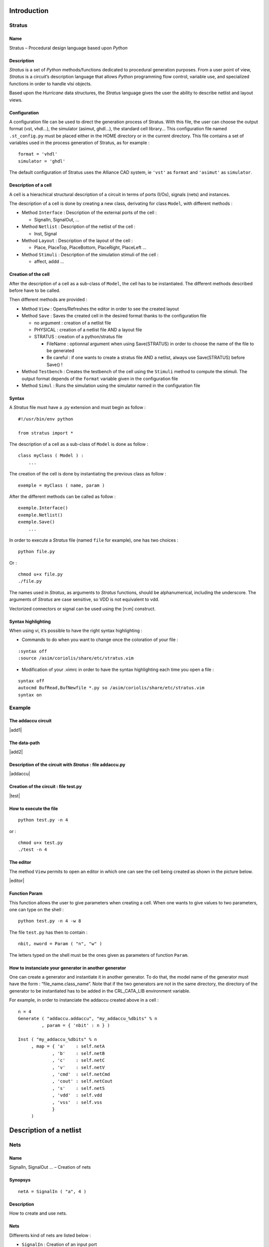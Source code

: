 

Introduction
============

Stratus
-------

Name
~~~~

Stratus – Procedural design language based upon *Python*

Description
~~~~~~~~~~~

*Stratus* is a set of *Python* methods/functions dedicated to
procedural generation purposes. From a user point of view, *Stratus* is
a circuit’s description language that allows *Python* programming flow
control, variable use, and specialized functions in order to handle vlsi
objects.

Based upon the *Hurricane* data structures, the *Stratus* language gives
the user the ability to describe netlist and layout views.

Configuration
~~~~~~~~~~~~~

A configuration file can be used to direct the generation process of
Stratus. With this file, the user can choose the output format (vst,
vhdl...), the simulator (asimut, ghdl...), the standard cell library...
This configuration file named ``.st_config.py`` must be placed either in
the HOME directory or in the current directory. This file contains a set
of variables used in the process generation of Stratus, as for example :

::

    format = 'vhdl'
    simulator = 'ghdl'

The default configuration of Stratus uses the Alliance CAD system, ie
``'vst'`` as ``format`` and ``'asimut'`` as ``simulator``.

Description of a cell
~~~~~~~~~~~~~~~~~~~~~

A cell is a hierachical structural description of a circuit in terms
of ports (I/Os), signals (nets) and instances.

The description of a cell is done by creating a new class, derivating
for class ``Model``, with different methods :

-  Method ``Interface`` : Description of the external ports of the cell
   :

   -  SignalIn, SignalOut, ...

-  Method ``Netlist`` : Description of the netlist of the cell :

   -  Inst, Signal

-  Method ``Layout`` : Description of the layout of the cell :

   -  Place, PlaceTop, PlaceBottom, PlaceRight, PlaceLeft ...

-  Method ``Stimuli`` : Description of the simulation stimuli of the
   cell :

   -  affect, addd ...

Creation of the cell
~~~~~~~~~~~~~~~~~~~~

After the description of a cell as a sub-class of ``Model``, the cell
has to be instantiated. The different methods described before have to
be called.

Then different methods are provided :

-  Method ``View`` : Opens/Refreshes the editor in order to see the
   created layout

-  Method ``Save`` : Saves the created cell in the desired format thanks
   to the configuration file

   -  no argument : creation of a netlist file

   -  PHYSICAL : creation of a netlist file AND a layout file

   -  STRATUS : creation of a python/stratus file

      -  FileName : optionnal argument when using Save(STRATUS) in order
         to choose the name of the file to be generated

      -  Be careful : if one wants to create a stratus file AND a
         netlist, always use Save(STRATUS) before Save() !

-  Method ``Testbench`` : Creates the testbench of the cell using the
   ``Stimuli`` method to compute the stimuli. The output format depends
   of the ``format`` variable given in the configuration file

-  Method ``Simul`` : Runs the simulation using the simulator named in
   the configuration file

Syntax
~~~~~~

A *Stratus* file must have a .py extension and must begin as follow :

::

    #!/usr/bin/env python

    from stratus import *

The description of a cell as a sub-class of ``Model`` is done as follow
:

::

    class myClass ( Model ) :
        ...

The creation of the cell is done by instantiating the previous class as
follow :

::

    exemple = myClass ( name, param )

After the different methods can be called as follow :

::

    exemple.Interface()
    exemple.Netlist()
    exemple.Save()
        ...

In order to execute a *Stratus* file (named ``file`` for example), one
has two choices :

::

    python file.py

Or :

::

    chmod u+x file.py
    ./file.py

The names used in *Stratus*, as arguments to *Stratus* functions,
should be alphanumerical, including the underscore. The arguments of
*Stratus* are case sensitive, so VDD is not equivalent to vdd.

| Vectorized connectors or signal can be used using the [n:m] construct.

Syntax highlighting
~~~~~~~~~~~~~~~~~~~

When using vi, it’s possible to have the right syntax highlighting :

-  Commands to do when you want to change once the coloration of your
   file :

::

    :syntax off
    :source /asim/coriolis/share/etc/stratus.vim

-  Modification of your .vimrc in order to have the syntax highlighting
   each time you open a file :

::

    syntax off
    autocmd BufRead,BufNewfile *.py so /asim/coriolis/share/etc/stratus.vim
    syntax on

Example
-------

The addaccu circuit
~~~~~~~~~~~~~~~~~~~

|add1|

The data-path
~~~~~~~~~~~~~

|add2|

Description of the circuit with *Stratus* : file addaccu.py
~~~~~~~~~~~~~~~~~~~~~~~~~~~~~~~~~~~~~~~~~~~~~~~~~~~~~~~~~~~

|addaccu|

Creation of the circuit : file test.py
~~~~~~~~~~~~~~~~~~~~~~~~~~~~~~~~~~~~~~

|test|

How to execute the file
~~~~~~~~~~~~~~~~~~~~~~~

::

    python test.py -n 4

or :

::

    chmod u+x test.py
    ./test -n 4

The editor
~~~~~~~~~~

The method ``View`` permits to open an editor in which one can see the
cell being created as shown in the picture below.

|editor|

Function Param
~~~~~~~~~~~~~~

This function allows the user to give parameters when creating a cell.
When one wants to give values to two parameters, one can type on the
shell :

::

    python test.py -n 4 -w 8

The file ``test.py`` has then to contain :

::

    nbit, nword = Param ( "n", "w" )

The letters typed on the shell must be the ones given as parameters of
function ``Param``.

How to instanciate your generator in another generator
~~~~~~~~~~~~~~~~~~~~~~~~~~~~~~~~~~~~~~~~~~~~~~~~~~~~~~

One can create a generator and instantiate it in another generator.
To do that, the model name of the generator must have the form :
“file\_name.class\_name”.
Note that if the two generators are not in the same directory, the
directory of the generator to be instantiated has to be added in the
CRL\_CATA\_LIB environment variable.

For example, in order to instanciate the addaccu created above in a cell
:

::

    n = 4
    Generate ( "addaccu.addaccu", "my_addaccu_%dbits" % n
             , param = { 'nbit' : n } )

    Inst ( "my_addaccu_%dbits" % n
         , map = { 'a'    : self.netA
                 , 'b'    : self.netB
                 , 'c'    : self.netC
                 , 'v'    : self.netV
                 , 'cmd'  : self.netCmd
                 , 'cout' : self.netCout
                 , 's'    : self.netS
                 , 'vdd'  : self.vdd
                 , 'vss'  : self.vss
                 }
         )


Description of a netlist
========================

Nets
----

Name
~~~~

SignalIn, SignalOut ... – Creation of nets

Synopsys
~~~~~~~~

::

    netA = SignalIn ( "a", 4 )

Description
~~~~~~~~~~~

How to create and use nets.

Nets
~~~~

Differents kind of nets are listed below :

-  ``SignalIn`` : Creation of an input port

-  ``SignalOut`` : Creation of an output port

-  ``SignalInOut`` : Creation of an inout port

-  ``SignalUnknown`` : Creation of an input/output port which direction
   is not defined

-  ``TriState`` : Creation of a tristate port

-  ``CkIn`` : Creation of a clock port

-  ``VddIn`` : Creation of the vdd alimentation

-  ``VssIn`` : Creation of the vss alimentation

-  ``Signal`` : Creation of an internal net

Parameters
~~~~~~~~~~

All kind of constructors have the same parameters :

-  ``name`` : the name of the net (mandatory argument)

-  ``arity`` : the arity of the net (mandatory argument)

-  ``indice`` : for bit vectors only : the LSB bit (optional argument :
   set to 0 by default)

Only ``CkIn``, ``VddIn`` and ``VssIn`` do not have the same parameters :
there is only the ``name`` parameter (they are 1 bit nets).

Functions and methods
~~~~~~~~~~~~~~~~~~~~~

Some functions/methods are provided in order to handle nets :

-  function ``Cat`` : Concatenation of nets, beginning with the MSB

   ::

       Inst ( 'DpgenInv'
            , map = { 'i0'  : Cat ( A, B )
                    , 'nq'  : S
                    , 'vdd' : vdd
                    , 'vss' : vss
                    }
            )

   Or :

   ::

       tab = []
       tab.append ( A )
       tab.append ( B )

       Inst ( 'DpgenInv'
            , map = { 'i0'  : Cat ( tab )
                    , 'nq'  : S
                    , 'vdd' : vdd
                    , 'vss' : vss
                    }
            )

   If A and B are 2 bits nets, the net ``myNet`` will be such as :

   ::

       myNet[3] = A[1]
       myNet[2] = A[0]
       myNet[1] = B[1]
       myNet[0] = B[0]

-  function ``Extend`` : Creation of a net which is an extension of the
   net which it is applied to

   ::

       temp    = Signal (     "temp", 5 )
       tempExt = Signal ( "temp_ext", 8 )

       tempExt <= temp.Extand ( 8, 'one' )

-  method ``Alias`` : Creation of an alias name for a net

   ::

       cin.Alias  ( c_temp[0] )
       cout.Alias ( c_temp[4] )
       for i in range ( 4 ) :
         Inst ( "Fulladder"
              , map = { 'a'    : a[i]
                      , 'b'    : b[i]
                      , 'cin'  : c_temp[i]
                      , 'sout' : sout[i]
                      , 'cout' : c_temp[i+1]
                      , 'vdd'  : vdd
                      , 'vss'  : vss
                      }
              )    


Errors
~~~~~~

Some errors may occur :

-  | ``Error in SignalIn :``
   | ``the lenght of the net must be a positive value.``
   | One can not create a net with a negative lenght.


Instances
---------

Name
~~~~

Inst – Creation of instances

Synopsys
~~~~~~~~

::

    Inst ( model
         , name
         , map = connectmap 
         )

Description
~~~~~~~~~~~

Instantiation of an instance. The type of the instance is given by the
``model`` parameter. The connexions are made thanks to the
``connectmap`` parameters.

Parameters
~~~~~~~~~~

-  ``Model`` : Name of the mastercell of the instance to create
   (mandatory argument)

-  ``name`` : Name of the instance (optional)
   When this argument is not defined, the instance has a name created
   by default. This argument is usefull when one wants to create a
   layout as well. Indeed, the placement of the instances is much easier
   when the conceptor has chosen himself the name f the
   instances.</para>

-  ``connectmap`` : Connexions in order to make the netlist

``param`` and ``map`` are dictionnaries as shown in the example below.

Example
~~~~~~~

::

    Inst ( 'a2_x2'
         , map = { 'i0'  : in0
                 , 'i1'  : in1
                 , 'q'   : out
                 , 'vdd' : vdd
                 , 'vss' : vss
                 }
         )

You can see a concrete example at :

Errors
~~~~~~

Some errors may occur :

-  ``Error in Inst : the model Model does not exist.``
   ``Check CRL_CATA_LIB.``
   Either one has made a mistake in the name of the model, either the
   environment variable is not correct.

-  ``Error in Inst : port does not exist in model Model.``
   One port in map is not correct.

-  ``Error in Inst : one input net is not dimensionned.``
   The size of the output nets is automatically calculated bus the
   input nets must be dimensionned before being connected.


Generators
----------

Name
~~~~

Generate – Interface with the generators

Synopsys
~~~~~~~~

::

    Generate ( model, modelname, param = dict )

Description
~~~~~~~~~~~

The ``Generate`` function call is the generic interface to all
generators.

Arguments
~~~~~~~~~

-  ``model`` : Specifies which generator is to be invoked

   -  If the generator belongs to the Dpgen library provided by Stratus,
      the model name of the generator is simply the name of the class of
      the generator.

   -  If the generator is created by the user, the model name of the
      generator must have the form : “file\_name.class\_name”. (Note
      that if the the generator is not in the working directory, the
      directory of the generator to be instantiated has to be added in
      the CRL\_CATA\_LIB environment variable)

-  ``modelname`` : Specifies the name of the model to be generated

-  ``dict`` : Specifies the parameters of the generator

Parameters
~~~~~~~~~~

Every generator has it’s own parameters. They must be described in the
map ``dict``.
Every generator provides a netlist view. Two other views can be
generated, if they are provided by the generator. Two parameters have to
be given, in order to choose those views :

-  ’physical’ : True/False, generation of the physical view (optionnal,
   False by default)

-  ’behavioral’ : True/False, generation of the behavioral view
   (optionnal, False by default)

Errors
~~~~~~

Some errors may occur :

-  ``[Stratus ERROR] Generate : the model must be described in a string.``


Description of a layout
=======================

Place
-----

Name
~~~~

Place – Places an instance

Synopsys
~~~~~~~~

::

    Place ( ins, sym, point )

Description
~~~~~~~~~~~

Placement of an instance.
The instance has to be instantiated in the method ``Netlist``, in
order to use the ``Place`` function.

Parameters
~~~~~~~~~~

-  ``ins`` : Instance to place.

-  ``sym`` : Geometrical operation to be performed on the instance
   before beeing placed.
   The ``sym`` argument can take eight legal values :

   -  ``NOSYM`` : no geometrical operation is performed

   -  ``SYM_Y`` : Y becomes -Y, that means toward X axe symetry

   -  ``SYM_X`` : X becomes -X, that means toward Y axe symetry

   -  ``SYMXY`` : X becomes -X, Y becomes -Y

   -  ``ROT_P`` : a positive 90 degrees rotation takes place

   -  ``ROT_M`` : a negative 90 degrees rotation takes place

   -  ``SY_RP`` : Y becomes -Y, and then a positive 90 degrees rotation
      takes place

   -  ``SY_RM`` : Y becomes -Y, and then a negative 90 degrees rotation
      takes place

-  ``point`` : coordinates of the lower left corner of the abutment box
   of the instance in the current figure.

Example
~~~~~~~

::

    Place ( myInst, NOSYM, XY ( 0, 0 ) )

Errors
~~~~~~

Some errors may occur :

-  | ``[Stratus ERROR] Placement : the instance doesn't exist.``
   | The instance must be instanciated in order to be placed.

-  ``[Stratus ERROR] Placement : the first argument is not an instance.``

-  | ``[Stratus ERROR] Placement : the instance is already placed.``
   | One can not place an instance twice

-  | ``[Stratus ERROR] Place : wrong argument for placement type.``
   | The symetry given as argument is not correct.

-  | ``[Stratus ERROR] Place : wrong argument for placement,``
   | `` the coordinates must be put in a XY object.``
   | The coordinates are not descrobed the bood way.


PlaceTop
--------

Name
~~~~

PlaceTop – Places an instance at the top of the “reference instance”

Synopsys
~~~~~~~~

::

    PlaceTop ( ins, sym, offsetX, offsetY )

Description
~~~~~~~~~~~

Placement of an instance.
The instance has to be instantiated in the method ``Netlist`` in order
to use the ``PlaceTop`` function.

The bottom left corner of the abutment box of the instance is placed,
after beeing symetrized and/or rotated, toward the top left corner of
the abutment box of the “reference instance”. The newly placed instance
becomes the “reference instance”.

Parameters
~~~~~~~~~~

-  ``ins`` : Instance to place.

-  ``sym`` : Geometrical operation to be performed on the instance
   before beeing placed.
   The ``sym`` argument can take eight legal values :

   -  ``NOSYM`` : no geometrical operation is performed

   -  ``SYM_Y`` : Y becomes -Y, that means toward X axe symetry

   -  ``SYM_X`` : X becomes -X, that means toward Y axe symetry

   -  ``SYMXY`` : X becomes -X, Y becomes -Y

   -  ``ROT_P`` : a positive 90 degrees rotation takes place

   -  ``ROT_M`` : a negative 90 degrees rotation takes place

   -  ``SY_RP`` : Y becomes -Y, and then a positive 90 degrees rotation
      takes place

   -  ``SY_RM`` : Y becomes -Y, and then a negative 90 degrees rotation
      takes place

-  ``offsetX`` (optionnal) : An offset is put horizontally. The value
   given as argument must be a multiple of PITCH

-  ``offsetY`` (optionnal) : An offset is put vertically. The value
   given as argument must be a multiple of SLICE

Example
~~~~~~~

::

    Place    ( myInst1, NOSYM, 0, 0 )
    PlaceTop ( myInst2, SYM_Y )

Errors
~~~~~~

Some errors may occur :

-  ``[Stratus ERROR] Placement : the instance doesn't exist.``
   The instance must be instanciated in order to be placed.

-  ``[Stratus ERROR] Placement : the first argument is not an instance.``

-  ``[Stratus ERROR] Placement : the instance is already placed.``
   One can not place an instance twice

-  ``[Stratus ERROR] PlaceTop : no previous instance.``
   One can use ``PlaceTop`` only if a reference instance exist. Use a
   ``Place`` call before.

-  ``[Stratus ERROR] PlaceTop : wrong argument for placement type.``
   The symetry given as argument is not correct.


PlaceBottom
-----------

Name
~~~~

PlaceBottom – Places an instance below the “reference instance”

Synopsys
~~~~~~~~

::

    PlaceBottom ( ins, sym, offsetX, offsetY )

Description
~~~~~~~~~~~

Placement of an instance.
The instance has to be instantiated in the method ``Netlist`` in order
to use the ``PlaceTop`` function.

The top left corner of the abutment box of the instance is placed, after
beeing symetrized and/or rotated, toward the bottom left corner of the
abutment box of the “reference instance”. The newly placed instance
becomes the “reference instance”.

Parameters
~~~~~~~~~~

-  ``ins`` : Instance to place.

-  ``sym`` : Geometrical operation to be performed on the instance
   before beeing placed.
   The ``sym`` argument can take eight legal values :

   -  ``NOSYM`` : no geometrical operation is performed

   -  ``SYM_Y`` : Y becomes -Y, that means toward X axe symetry

   -  ``SYM_X`` : X becomes -X, that means toward Y axe symetry

   -  ``SYMXY`` : X becomes -X, Y becomes -Y

   -  ``ROT_P`` : a positive 90 degrees rotation takes place

   -  ``ROT_M`` : a negative 90 degrees rotation takes place

   -  ``SY_RP`` : Y becomes -Y, and then a positive 90 degrees rotation
      takes place

   -  ``SY_RM`` : Y becomes -Y, and then a negative 90 degrees rotation
      takes place

-  ``offsetX`` (optionnal) : An offset is put horizontally. The value
   given as argument must be a multiple of PITCH

-  ``offsetY`` (optionnal) : An offset is put vertically. The value
   given as argument must be a multiple of SLICE

Example
~~~~~~~

::

    Place       ( myInst1, NOSYM, 0, 0 )
    PlaceBottom ( myInst2, SYM_Y       )

Errors
~~~~~~

Some errors may occur :

-  ``[Stratus ERROR] Placement : the instance doesn't exist.``
   The instance must be instanciated in order to be placed.

-  ``[Stratus ERROR] Placement : the first argument is not an instance.``

-  ``[Stratus ERROR] Placement : the instance is already placed.``
   One can not place an instance twice

-  ``[Stratus ERROR] PlaceBottom : no previous instance.``
   One can use ``PlaceBottom`` only if a reference instance exist. Use
   a ``Place`` call before.

-  ``[Stratus ERROR] PlaceBottom : wrong argument for placement type.``
   The symetry given as argument is not correct.


PlaceRight
----------

Name
~~~~

PlaceRight – Places an instance at the right of the “reference instance”

Synopsys
~~~~~~~~

::

    PlaceRight ( ins, sym, offsetX, offsetY )

Description
~~~~~~~~~~~

Placement of an instance.
The instance has to be instantiated in the method ``Netlist`` in order
to use the ``PlaceTop`` function.

The bottom left corner of the abutment box of the instance is placed,
after beeing symetrized and/or rotated, toward the bottom right corner
of the abutment box of the “reference instance”. The newly placed
instance becomes the “reference instance”.

Parameters
~~~~~~~~~~

-  ``ins`` : Instance to place.

-  ``sym`` : Geometrical operation to be performed on the instance
   before beeing placed.
   The ``sym`` argument can take eight legal values :

   -  ``NOSYM`` : no geometrical operation is performed

   -  ``SYM_Y`` : Y becomes -Y, that means toward X axe symetry

   -  ``SYM_X`` : X becomes -X, that means toward Y axe symetry

   -  ``SYMXY`` : X becomes -X, Y becomes -Y

   -  ``ROT_P`` : a positive 90 degrees rotation takes place

   -  ``ROT_M`` : a negative 90 degrees rotation takes place

   -  ``SY_RP`` : Y becomes -Y, and then a positive 90 degrees rotation
      takes place

   -  ``SY_RM`` : Y becomes -Y, and then a negative 90 degrees rotation
      takes place

-  ``offsetX`` (optionnal) : An offset is put horizontally. The value
   given as argument must be a multiple of PITCH

-  ``offsetY`` (optionnal) : An offset is put vertically. The value
   given as argument must be a multiple of SLICE

Example
~~~~~~~

::

    Place      ( myInst1, NOSYM, 0, 0 )
    PlaceRight ( myInst2, NOSYM )

Errors
~~~~~~

Some errors may occur :

-  ``[Stratus ERROR] Placement : the instance doesn't exist.``
   The instance must be instanciated in order to be placed.

-  ``[Stratus ERROR] Placement : the first argument is not an instance.``

-  ``[Stratus ERROR] Placement : the instance is already placed.``
   One can not place an instance twice

-  ``[Stratus ERROR] PlaceRight : no previous instance.``
   One can use ``PlaceRight`` only if a reference instance exist. Use
   a ``Place`` call before.

-  ``[Stratus ERROR] PlaceRight : wrong argument for placement type.``
   The symetry given as argument is not correct.


PlaceLeft
---------

Name
~~~~

PlaceLeft – Places an instance at the left of the “reference instance”

Synopsys
~~~~~~~~

::

    PlaceLeft ( ins, sym, offsetX, offsetY )

Description
~~~~~~~~~~~

Placement of an instance.
The instance has to be instantiated in the method ``Netlist`` in order
to use the ``PlaceTop`` function.

The bottom right corner of the abutment box of the instance is placed,
after beeing symetrized and/or rotated, toward the bottom left corner of
the abutment box of the “reference instance”. The newly placed instance
becomes the “reference instance”.

Parameters
~~~~~~~~~~

-  ``ins`` : Instance to place.

-  ``sym`` : Geometrical operation to be performed on the instance
   before beeing placed.
   The ``sym`` argument can take eight legal values :

   -  ``NOSYM`` : no geometrical operation is performed

   -  ``SYM_Y`` : Y becomes -Y, that means toward X axe symetry

   -  ``SYM_X`` : X becomes -X, that means toward Y axe symetry

   -  ``SYMXY`` : X becomes -X, Y becomes -Y

   -  ``ROT_P`` : a positive 90 degrees rotation takes place

   -  ``ROT_M`` : a negative 90 degrees rotation takes place

   -  ``SY_RP`` : Y becomes -Y, and then a positive 90 degrees rotation
      takes place

   -  ``SY_RM`` : Y becomes -Y, and then a negative 90 degrees rotation
      takes place

-  ``offsetX`` (optionnal) : An offset is put horizontally. The value
   given as argument must be a multiple of PITCH

-  ``offsetY`` (optionnal) : An offset is put vertically. The value
   given as argument must be a multiple of SLICE

Example
~~~~~~~

::

    Place     ( myInst1, NOSYM, 0, 0 )
    PlaceLeft ( myInst2, NOSYM )

Errors
~~~~~~

Some errors may occur :

-  ``[Stratus ERROR] Placement : the instance doesn't exist.``
   The instance must be instanciated in order to be placed.

-  ``[Stratus ERROR] Placement : the first argument is not an instance.``

-  ``[Stratus ERROR] Placement : the instance is already placed.``
   One can not place an instance twice

-  ``[Stratus ERROR] PlaceLeft : no previous instance.``
   One can use ``PlaceLeft`` only if a reference instance exist. Use a
   ``Place`` call before.

-  ``[Stratus ERROR] PlaceLeft : wrong argument for placement type.``
   The symetry given as argument is not correct.


SetRefIns
---------

Name
~~~~

SetRefIns – Defines the new “reference instance” for placement

Synopsys
~~~~~~~~

::

    SetRefIns ( ins )

Description
~~~~~~~~~~~

This function defines the new “reference instance”, used as starting
point in the relative placement functions.
It’s regarding the abutmentbox of the instance ``ins`` that the next
instance is going to be placed, if using the appropriate functions.

Note that the more recently placed instance becomes automaticaly the
“reference instance”, if SetRefIns isn’t called.

Parameters
~~~~~~~~~~

-  ``ins`` : defines the new “reference instance”

Example
~~~~~~~

::

    Place      ( myInst1, NOSYM, 0, 0 )
    PlaceRight ( myInst2, NOSYM       )

    SetRefIns  ( myInst1 )
    PlaceTop   ( myInst3, SYM_Y       )

``myInst3`` is on top of ``myInst1`` instead of ``myInst2``.

Errors
~~~~~~

Some errors may occur :

-  ``[Stratus ERROR] SetRefIns : the instance doesn't exist.``
   If the instance has not been instanciated, it is impossible do to
   any placement from it.

-  ``[Stratus ERROR] SetRefIns : the instance ...is not placed.``
   If the instance has not been placed, it is impossible do to any
   placement from it.


DefAb
-----

Name
~~~~

DefAb – Creates the abutment box of the current cell

Synopsys
~~~~~~~~

::

    DefAb ( point1, point2 )

Description
~~~~~~~~~~~

This function creates the abutment box of the current cell.

Note that one does not have to call this function before saving in order
to create the abutment box. The abutment box is created nevertheless
(given to placed instances). This function is usefull if one wants to
create an abutment before placing the instances.

Parameters
~~~~~~~~~~

-  ``point1`` : coordinates of the bottom left corner of the created
   abutment box.

-  ``point2`` : coordinates of the top right corner of the created
   abutment box.

Example
~~~~~~~

::

    DefAb ( XY(0, 0), XY(500, 100) )

    Place ( self.inst, NOSYM, XY(0, 0) )

Errors
~~~~~~

Some errors may occur :

-  ``[Stratus ERROR] DefAb : an abutment box already exists.``
   `` Maybe you should use ResizeAb function.``
   One has called DefAb but the current cell already has an abutment
   box.
   In order to modify the current abutment box, the function to call
   is ResizeAb.

-  ``[Stratus ERROR] DefAb : wrong argument,``
   `` the coordinates must be put in a XY object.``
   The type of one of the arguments is not correct. Coordinates must
   be put in a ``XY`` object.

-  ``[Stratus ERROR] DefAb :``
   ``Coordinates of an abutment Box in y must be multiple of the slice.``
   ``Coordinates of an abutment Box in x must be multiple of the pitch.``
   One has called DefAb with non authorized values.


ResizeAb
--------

Name
~~~~

ResizeAb – Modifies the abutment box of the current cell

Synopsys
~~~~~~~~

::

    ResizeAb ( dx1, dy1, dx2, dy2 )

Description
~~~~~~~~~~~

This function modifies the abutment box of the current cell.
The coordinates of the abutment box are the coordinates of the envelop
of the abutment boxes of each instance plus the delta values given as
argument.

Note that one can not call this function in order to create the abutment
box. This fonction only modifies the already created abutment box.

Parameters
~~~~~~~~~~

-  ``(dx1, dy1)`` : Values to be substracted to the lower left corner of
   the previous abutment box.

-  ``(dx2, dy2)`` : Values to be added to the upper right corner of the
   previous abutment box.

The Values are used as follow :

|resize|

Example
~~~~~~~

::

    % Expansion of the abutment box at the top and the bottom
    ResizeAb ( 0, 100, 0, 100 )

Errors
~~~~~~

Some errors may occur :

-  `` [Stratus ERROR] ResizeAb :``
   ``Coordinates of an abutment Box in y must be multiple of the slice.``
   ``Coordinates of an abutment Box in x must be multiple of the pitch.``
   One has called ResizeAb with non authorized values

-  `` [Stratus ERROR] ResizeAb :``
   ``one of the values of dx1 or dx2 (dy1 or dy2)  is incompatible with``
   ``the size of the abutment box.``
   ``Coordinates of an abutment Box in x must be multiple of the pitch.``
   One has called ResizeAb with a value which deteriorates the
   abtument box


Patterns generation extension
=============================

Description of the stimuli
--------------------------

The stimuli used for the simulation are described in a ``Stimuli``
method. This method is a Python function generator that is automatically
called by the ``Testbench`` method to generate all the stimuli. As a
Python function generator, the ``yield`` instruction have to be used at
the end of each stimuli computation.

Affect value to signals
~~~~~~~~~~~~~~~~~~~~~~~

The method ``affect`` permits to affect a value to a given signal as
follow

::

    self._stim.affect(self.Ck,0)

Add stimuli
~~~~~~~~~~~

The method ``add`` permits to finish a step of simulation by add all the
values to the current stimuli

::

    self._stim.add()

Place and Route
===============

PlaceSegment
------------

Name
~~~~

PlaceSegment – Places a segment

Synopsys
~~~~~~~~

::

    PlaceSegment ( net, layer, point1, point2, width )

Description
~~~~~~~~~~~

Placement of a segment.
The segment is created between ``point1`` and ``point2`` on the layer
``layer`` and with width ``width``. It belongs to the net ``net``.
Note that the segment must be horizontal or vertival.

Parameters
~~~~~~~~~~

-  ``net`` : Net which the segment belongs to

-  ``layer`` : Layer of the segment.
   The ``layer`` argument is a string wich can take different values,
   thanks to the technology (file described in HUR\_TECHNO\_NAME)

   -  NWELL, PWELL, ptie, ntie, pdif, ndif, ntrans, ptrans, poly, ALU1,
      ALU2, ALU3, ALU4, ALU5, ALU6, VIA1, VIA2, VIA3, VIA4, VIA5, TEXT,
      UNDEF, SPL1, TALU1, TALU2, TALU3, TALU4, TALU5, TALU6, POLY, NTIE,
      PTIE, NDIF, PDIF, PTRANS, NTRANS, CALU1, CALU2, CALU3, CALU4,
      CALU5, CALU6, CONT\_POLY, CONT\_DIF\_N, CONT\_DIF\_P,
      CONT\_BODY\_N, CONT\_BODY\_P, via12, via23, via34, via45, via56,
      via24, via25, via26, via35, via36, via46, CONT\_TURN1,
      CONT\_TURN2, CONT\_TURN3, CONT\_TURN4, CONT\_TURN5, CONT\_TURN6

-  ``point1``, ``point2`` : The segment is created between those two
   points

Example
~~~~~~~

::

    PlaceSegment ( myNet, "ALU3", XY (10, 0), XY (10, 100), 2 )

Errors
~~~~~~

Some errors may occur :

-  ``[Stratus ERROR] PlaceSegment : Argument layer must be a string.``

-  ``[Stratus ERROR] PlaceSegment : Wrong argument,``
   ``the coordinates of the segment must be put in XY objects.``

-  ``[Stratus ERROR] PlaceSegment : Segments are vertical or horizontal.``
   The two references given as argument do not describe a vertical or
   horizontal segment. Wether coordinate x or y of the references must
   be identical.

]*CopyUpSegment*CopyUpSegmentseccopy

PlaceContact
------------

Name
~~~~

PlaceContact – Places a contact

Synopsys
~~~~~~~~

::

    PlaceContact ( net, layer, point, width, height )

Description
~~~~~~~~~~~

Placement of a contact.
The contact is located at the coodinates of ``point``, on the layer
``layer`` and has a size of 1 per 1. It belongs to the net ``net``.
Note that the segment must be horizontal or vertival.

Parameters
~~~~~~~~~~

-  ``net`` : Net which the contact belongs to

-  ``layer`` : Layer of the segment.
   The ``layer`` argument is a string wich can take different values,
   thanks to the technology (file described in HUR\_TECHNO\_NAME)

   -  NWELL, PWELL, ptie, ntie, pdif, ndif, ntrans, ptrans, poly, ALU1,
      ALU2, ALU3, ALU4, ALU5, ALU6, VIA1, VIA2, VIA3, VIA4, VIA5, TEXT,
      UNDEF, SPL1, TALU1, TALU2, TALU3, TALU4, TALU5, TALU6, POLY, NTIE,
      PTIE, NDIF, PDIF, PTRANS, NTRANS, CALU1, CALU2, CALU3, CALU4,
      CALU5, CALU6, CONT\_POLY, CONT\_DIF\_N, CONT\_DIF\_P,
      CONT\_BODY\_N, CONT\_BODY\_P, via12, via23, via34, via45, via56,
      via24, via25, via26, via35, via36, via46, CONT\_TURN1,
      CONT\_TURN2, CONT\_TURN3, CONT\_TURN4, CONT\_TURN5, CONT\_TURN6

-  ``point`` : Coodinates of the contact

-  ``width`` : Width of the contact

-  ``height`` : Height of the contact

Example
~~~~~~~

::

    PlaceContact ( myNet, "ALU2", XY (10, 0), 2, 2 )

Errors
~~~~~~

Some errors may occur :

-  ``[Stratus ERROR] PlaceContact : Argument layer must be a string.``

-  ``[Stratus ERROR] PlaceContact : Wrong argument,``
   ``the coordinates of the contact must be put in a XY object.``


PlacePin
--------

Name
~~~~

PlacePin – Places a pin

Synopsys
~~~~~~~~

::

    PlacePin ( net, layer, direction, point, width, height )

Description
~~~~~~~~~~~

Placement of a pin.
The pin is located at the coodinates of ``point``, on the layer
``layer``, has a a direction of ``direction`` and size of 1 per 1. It
belongs to the net ``net``.

Parameters
~~~~~~~~~~

-  ``net`` : Net which the pin belongs to

-  ``layer`` : Layer of the segment.
   The ``layer`` argument is a string wich can take different values,
   thanks to the technology (file described in HUR\_TECHNO\_NAME)

   -  NWELL, PWELL, ptie, ntie, pdif, ndif, ntrans, ptrans, poly, ALU1,
      ALU2, ALU3, ALU4, ALU5, ALU6, VIA1, VIA2, VIA3, VIA4, VIA5, TEXT,
      UNDEF, SPL1, TALU1, TALU2, TALU3, TALU4, TALU5, TALU6, POLY, NTIE,
      PTIE, NDIF, PDIF, PTRANS, NTRANS, CALU1, CALU2, CALU3, CALU4,
      CALU5, CALU6, CONT\_POLY, CONT\_DIF\_N, CONT\_DIF\_P,
      CONT\_BODY\_N, CONT\_BODY\_P, via12, via23, via34, via45, via56,
      via24, via25, via26, via35, via36, via46, CONT\_TURN1,
      CONT\_TURN2, CONT\_TURN3, CONT\_TURN4, CONT\_TURN5, CONT\_TURN6

-  ``direction`` : Direction of the pin

   -  UNDEFINED, NORTH, SOUTH, EAST, WEST

-  ``point`` : Coodinates of the pin

-  ``width`` : Width of the pin

-  ``height`` : Height of the pin

Example
~~~~~~~

::

    PlacePin ( myNet, "ALU2", NORTH, XY (10, 0), 2, 2 )

Errors
~~~~~~

Some errors may occur :

-  ``[Stratus ERROR] PlacePin : Argument layer must be a string.``

-  ``[Stratus ERROR] PlacePin : Illegal pin access direction.``
   ``The values are : UNDEFINED, NORTH, SOUTH, EAST, WEST.``

-  ``[Stratus ERROR] PlacePin : Wrong argument,``
   ``the coordinates of the pin must be put in a XY object.``

PlaceRef
--------

Name
~~~~

PlaceRef – Places a reference

Synopsys
~~~~~~~~

::

    PlaceRef ( point, name )

Description
~~~~~~~~~~~

Placement of a reference.
The reference is located at the coordinates of ``point``, with name
``name``.

Parameters
~~~~~~~~~~

-  ``point`` : Coodinates of the reference

-  ``name`` : Name of the reference

Example
~~~~~~~

::

    PlaceRef ( XY (10, 0), "myref" )

Errors
~~~~~~

Some errors may occur :

-  ``[Stratus ERROR] PlaceRef : Wrong argument,``
   ``the coordinates of the reference must be put in a XY object.``

-  ``[Stratus ERROR] PlaceRef : Argument layer must be a string.``


GetRefXY
--------

Name
~~~~

GetRefXY – Returns the coordinates of a reference

Synopsys
~~~~~~~~

::

    GetRefXY ( pathname, refname )

Description
~~~~~~~~~~~

Computation of coordinates.
The point returned (object XY) represents the location of the
reference of name ``refname`` within the coodinates system of the top
cell. The reference ``refname`` is instanciated in an instance found
thanks to ``pathname`` which represents an ordered sequence of instances
through the hierarchy.

Parameters
~~~~~~~~~~

-  ``pathname`` : The path in order to obtain, from the top cell, the
   instance the reference ``refname`` belongs to

-  ``refname`` : The name of the reference

Example
~~~~~~~

The cell which is being created (the top cell), instanciates a generator
with instance name “my\_dpgen\_and2”. This generator instanciates an
instance called “cell\_1” which the reference “i0\_20” belongs to.

::

    GetRefXY ( "my_dpgen_and2.cell_1", "i0_20" )

Errors
~~~~~~

Some errors may occur :

-  ``[Stratus ERROR] GetRefXY :``
   ``The instance's path must be put with a string.``

-  ``[Stratus ERROR] GetRefXY :``
   ``The reference must be done with it's name : a string.``

-  ``[Stratus ERROR] GetRefXY :``
   ``No reference found with name ... in masterCell ...``

CopyUpSegment
-------------

Name
~~~~

CopyUpSegment – Copies the segment of an instance in the current cell

Synopsys
~~~~~~~~

::

    CopyUpSegment ( pathname, netname, newnet  )

Description
~~~~~~~~~~~

Duplication of a segment.
The segment is created with the same cordinates and layer as the
segment corresponding to the net ``netname`` in the instance found
thanks to ``pathname``. It belongs to the net ``newnet``.
Note that if several segments correspond to the net, they are all
going to be copied.

Parameters
~~~~~~~~~~

-  ``pathname`` : The path in order to obtain, from the top cell, the
   instance the net ``netname`` belongs to

-  ``netname`` : The name of the net which the segment belongs to

-  ``net`` : The net which the top cell segment os going to belong to

Example
~~~~~~~

::

    CopuUpSegment ( "my_dpgen_and2.cell_1", "i0", myNet )

Errors
~~~~~~

Some errors may occur :

-  ``[Stratus ERROR] CopyUpSegment :``
   ``The instance's path must be put with a string.``

-  ``[Stratus ERROR] CopyUpSegment :``
   ``The segment must be done with it's name : a string.``

-  ``[Stratus ERROR] CopyUpSegment :``
   ``No net found with name ... in masterCell ...``
   There is no net with name ``netname`` in the instance found thanks
   to the path ``pathname``.

-  ``[Stratus ERROR] CopyUpSegment :``
   ``No segment found with net ... in masterCell ...``
   The net with name ``netname`` has no segment. So the copy of
   segment can not be done.

-  ``[Stratus ERROR] CopyUpSegment :``
   ``the segment of net ... are not of type CALU.``
   In other words, the net is not an external net. The copy can be
   done only with external nets.

PlaceCentric
------------

Name
~~~~

PlaceCentric – Placement of an instance in the middle of an abutment box

Synopsys
~~~~~~~~

::

    PlaceCentric ( ins )

Description
~~~~~~~~~~~

This function places an instance in the middle of and abutment box.
The instance has to be instantiated in the method ``Netlist`` in order
to use this function.

Parameters
~~~~~~~~~~

-  ``ins`` : Instance to place

Errors
~~~~~~

Some errors may occur :

-  ``[Stratus ERROR] PlaceCentric: the instance does not exist.``
   The instance must be instanciated in order to be placed.

-  ``[Stratus ERROR] PlaceCentric :``
   ``the instance's size is greater than this model.``
   The instance must fit in the abutment box. The abutment box may not
   be big enough.

PlaceGlu
--------

Name
~~~~

PlaceGlue – Automatic placement of non placed instances

Synopsys
~~~~~~~~

::

    PlaceGlue ( cell )

Description
~~~~~~~~~~~

This function places, thanks to the automatic placer Mistral of
Coriolis, all the non placed instances of the cell.

Parameters
~~~~~~~~~~

-  ``cell`` : the cell which the fonction is applied to

FillCell
--------

Name
~~~~

FillCell – Automatic placement of ties.

Synopsys
~~~~~~~~

::

    FillCell ( cell )

Description
~~~~~~~~~~~

This function places automatically ties.

Parameters
~~~~~~~~~~

-  ``cell`` : the cell which the fonction is applied to

Errors
~~~~~~

Some errors may occur :

-  ``[Stratus ERROR] FillCell : Given cell doesn't exist.``
   The argument is wrong. Check if one has created the cell correctly.

Pads
----

Name
~~~~

PadNorth, PadSouth, PadEast, PasWest – Placement of pads at the
periphery of the cell

Synopsys
~~~~~~~~

::

    PadNorth ( args )

Description
~~~~~~~~~~~

These functions place the pads given as arguments at the given side of
the cell (PadNorth : up north, PadSouth : down south ...). Pads are
placed from bottom to top for PadNorth and PadSouth and from left to
right for PadWest and PasEast.

Parameters
~~~~~~~~~~

-  ``args`` : List of pads to be placed

Example
~~~~~~~

::

    PadSouth ( self.p_cin, self.p_np, self.p_ng, self.p_vssick0
             , self.p_vddeck0, self.p_vsseck1, self.p_vddeck1, self.p_cout
             , self.p_y[0], self.p_y[1], self.p_y[2]
             )

Errors
~~~~~~

Some errors may occur :

-  ``[Stratus ERROR] PadNorth : not enough space for all pads.``
   The abutment box is not big enough in order to place all the pads.
   Maybe one could put pads on other faces of the cell.

-  ``[Stratus ERROR] PadNorth : one instance doesn't exist.``
   One of the pads given as arguments does not exist

-  ``[Stratus ERROR] PadNorth : one argument is not an instance.``
   One of the pads is not one of the pads of the cell.

-  ``[Stratus ERROR] PadNorth : the instance ins is already placed.``
   One is trying to place a pad twice.

-  ``[Stratus ERROR] PadNorth : pad ins must be closer to the center.``
   The pad name ins must be put closer to the center in order to route
   the cell

Alimentation rails
------------------

Name
~~~~

AlimVerticalRail, AlimHorizontalRail – Placement of a
vertical/horizontal alimentation call back

Synopsys
~~~~~~~~

::

    AlimVerticalRail ( nb )

Description
~~~~~~~~~~~

These functions place a vertical/horizontal alimentation call back. It’s
position is given by the parameter given.

Parameters
~~~~~~~~~~

-  ``nb`` : coordinate of the rail

   -  For AlimVerticalRail, ``nb`` is in pitches i.e. 5 lambdas

   -  For AlimHorizontalRail, ``nb`` is in slices i.e. 50 lambdas

Example
~~~~~~~

::

    AlimVerticalRail   (  50 )
    AlimVerticalRail   ( 150 )
        
    AlimHorizontalRail (  10 )

Errors
~~~~~~

Some errors may occur :

-  ``[Stratus ERROR] AlimHorizontalRail :``
   ``Illegal argument y, y must be between ... and ...``
   The argument given is wrong : the call back would not be in the
   abutment box.

-  ``[Stratus ERROR] Placement of cells :``
   ``please check your file of layout with DRUC.``
   The placement of the cell needs to be correct in order to place a
   call back. Check the errors of placement.

Alimentation connectors
-----------------------

Name
~~~~

AlimConnectors – Creation of connectors at the periphery of the core of
a circuit

Synopsys
~~~~~~~~

::

    AlimConnectors()

Description
~~~~~~~~~~~

This function creates the connectors in Alu 1 at the periphery of the
core.

PowerRing
---------

Name
~~~~

PowerRing – Placement of power rings.

Synopsys
~~~~~~~~

::

    PowerRing ( nb )

Description
~~~~~~~~~~~

This function places power rings around the core and around the plots.

Parameters
~~~~~~~~~~

-  ``nb`` : Number of pair of rings vdd/vss

Example
~~~~~~~

::

    PowerRing ( 3 )

Errors
~~~~~~

Some errors may occur :

-  ``[Stratus ERROR] PowerRing : Pads in the north haven't been placed.``
   The pads of the 4 sides of the chip must be placed before calling
   function PowerRing.

-  ``[Stratus ERROR] PowerRing : too many rings, not enough space.``
   Wether The argument of PowerRing is to big, or the abutment box of
   the chip is to small. There’s no space to put the rings.

RouteCk
-------

Name
~~~~

RouteCk – Routing of signal Ck to standard cells

Synopsys
~~~~~~~~

::

    RouteCk ( net )

Description
~~~~~~~~~~~

This function routes signal Ck to standard cells.

Parameters
~~~~~~~~~~

-  ``net`` : the net which the fonction is applied to

Errors
~~~~~~

Some errors may occur :

-  ``[Stratus ERROR] RouteCk : Pads in the north haven't been placed``
   The pads must be placed before calling RoutageCk.

Instanciation facilities
========================

Buffer
------

Name
~~~~

Buffer – Easy way to instantiate a buffer

Synopsys
~~~~~~~~

::

    netOut <= netIn.Buffer()

Description
~~~~~~~~~~~

This method is a method of net. The net which this method is applied
to is the input net of the buffer. The method returns a net : the output
net.
Note that it is possible to change the generator instanciated with the
``SetBuff`` method.

Example
~~~~~~~

::

    class essai ( Model ) :

      def Interface ( self ) :
        self.A = SignalIn  ( "a", 4 )
        
        self.S = SignalOut ( "s", 4 )

        self.Vdd = VddIn  ( "vdd" )
        self.Vss = VssIn  ( "vss" )
    	
      def Netlist ( self ) :

        self.S <= self.A.Buffer() 

Multiplexor
-----------

Name
~~~~

Mux – Easy way to instantiate a multiplexor

Synopsys
~~~~~~~~

::

    netOut <= netCmd.Mux ( arg )

Description
~~~~~~~~~~~

This method is a method of net. The net which this method is applied
to is the command of the multiplexor. The nets given as parameters are
all the input nets. This method returns a net : the output net.
There are two ways to describe the multiplexor : the argument ``arg``
can be a list or a dictionnary.
Note that it is possible to change the generator instanciated with the
``SetMux`` method.

Parameters
~~~~~~~~~~

-  List :
   For each value of the command, the corresponding net is specified.
   All values must be specified.
   For example :

   ::

       out <= cmd.Mux ( [in0, in1, in2, in3] )
           

   The net out is then initialised like this :

   ::

       if cmd == 0 : out <= in0
       if cmd == 1 : out <= in1
       if cmd == 2 : out <= in2
       if cmd == 3 : out <= in3
           

-  Dictionnary :
   A dictionnary makes the correspondance between a value of the
   command and the corresponding net.
   For example :

   ::

       out <= cmd.Mux ( {"0" : in0, "1" : in1, "2" : in2, "3" : in3} )
           

   This initialisation corresponds to the one before. Thanks to the use
   of a dictionnary, the connections can be clearer :

   -  ``'default'``: This key of the dictionnary corresponds to all
      the nets that are not specified
      For example :

      ::

          out <= cmd.Mux ( {"0" : in0, "default" : in1} )
                  

      This notation corresponds to :

      ::

          if cmd == 0 : out <= in0
          else        : out <= in1
                  

      Note that if there is no ``'default'`` key specified and that not
      all the nets are specified, the non specified nets are set to 0.

   -  ``#`` and ``?`` : When a key of the dictionnary begins with
      ``#``, the number after the ``#`` has to be binary and each ? in
      the number means that this bit is not precised
      For example :

      ::

          out <= cmd.Mux ( {"#01?" : in0, "default" : in1} )
                  

      This notation corresponds to :

      ::

          if cmd in ( 2, 3 ) : out <= in0
          else               : out <= in1
                  

   -  ``,`` and ``-`` : When keys contains thoses symbols, it permits
      to enumerate intervals
      For example :

      ::

          out <= cmd.Mux ( {"0,4" : in0, "1-3,5" : in1} )
                  

      This notation corresponds to :

      ::

          if   cmd in ( 0, 4 )      : out <= in0
          elif cmd in ( 1, 2, 3, 5) : out <= in1
          else                      : out <= 0
                  

Example
~~~~~~~

::

    class essai ( Model ) :

      def Interface ( self ) :
        self.A    = SignalIn  (    "a", 4 )
        self.B    = SignalIn  (    "b", 4 )
        self.C    = SignalIn  (    "c", 4 )
        self.D    = SignalIn  (    "d", 4 )
        
        self.Cmd1 = SignalIn  ( "cmd1", 2 )
        self.Cmd2 = SignalIn  ( "cmd2", 4 )
        
        self.S1   = SignalOut (   "s1", 4 )
        self.S2   = SignalOut (   "s2", 4 )

        self.Vdd = VddIn  ( "vdd" )
        self.Vss = VssIn  ( "vss" )
    	
      def Netlist ( self ) :

        self.S1 <= self.Cmd1.Mux ( [sefl.A, self.B, self.C, self.D] ) 

        self.S2 <= self.Cmd2.Mux ( { "0"       : self.A
                                   , "1,5-7"   : self.B
                                   , "#1?1?"   : self.C
                                   , "default" : self.D
                                 } )

Errors
~~~~~~

Some errors may occur :

-  ``[Stratus ERROR] Mux : all the nets must have the same lenght.``
   All the input nets pust have the same lenght.

-  ``[Stratus ERROR] Mux : there are no input nets.``
   The input nets seem to have been forgotten.

-  ``[Stratus ERROR] Mux : wrong argument type.``
   The connections of the buses are not described by a list nor a
   dictionnary.

-  ``[Stratus ERROR] Mux :``
   ``the number of nets does not match with the lenght of the command.``
   When using a list, the number of nets has to correspond to the
   number of possible values of the command.

-  ``[Stratus ERROR] Mux : wrong key.``
   One of the key of the dictionnary is not un number, neither a list
   or an interval.

-  ``[Stratus ERROR] Mux :``
   ``when an interval is specified, the second number of the interval``
   ``must be greater than the first one.``
   When creating an interval with “-”, the second number has to be
   greater than the first one.

-  ``[Stratus ERROR] Mux :``
   ``the binary number does not match with the lenght of the command.``
   When using the ``#`` notation, each digit of the binary number
   corresponds to a wire of the cmd. The leghts have to correspond.

-  ``[Stratus ERROR] Mux : after #, the number has to be binary.``
   When using the ``#`` notation, the number has to be binary : one
   can use 0, 1 or ?.

Shifter
-------

Name
~~~~

Shift – Easy way to instantiate a shifter

Synopsys
~~~~~~~~

::

    netOut <= netCmd.Shift ( netIn, direction, type )

Description
~~~~~~~~~~~

This method is a method of net. The net which this method is applied
to is the command of the shifter, it’s the one which defines the number
of bits to shift. The net given as parameter is the input net. The other
arguments set the different patameters. The method returns a net : the
output net.
Note that it is possible to change the generator instanciated with the
``SetShift`` method.

Parameters
~~~~~~~~~~

-  ``netIn`` : the net which is going to be shifted

-  ``direction`` : this string represents the direction of the shift :

   -  “left”

   -  “right”

-  ``type`` : this string represents the type of the shift :

   -  “logical” : only “zeros” are put in the net

   -  “arith” : meaningful for “right” shift, the values put in the nets
      are an extension of the MSB

   -  “circular” : the values put in the nets are the ones which have
      just been taken off

Example
~~~~~~~

::

    class essai ( Model ) :

      def Interface ( self ) :
        self.A = SignalIn ( "a", 4 )
        
        self.Cmd = SignalIn ( "cmd", 2 )
        
        self.S1 = SignalOut ( "s1", 4 )
        self.S2 = SignalOut ( "s2", 4 )
        self.S3 = SignalOut ( "s3", 4 )

        self.Vdd = VddIn  ( "vdd" )
        self.Vss = VssIn  ( "vss" )
    	
      def Netlist ( self ) :

        self.S1 <= self.Cmd.Shift ( self.A, "right", "logical" ) 
        self.S2 <= self.Cmd.Shift ( self.A, "right", "arith"   ) 
        
        self.S3 <= self.Cmd.Shift ( self.A, "left", "circular" ) 

If the value of “a” is “0b1001” and the value of “cmd” is “0b10”, we
will have :

-  “s1” : “0b0010”

-  “s2” : “0b1110”

-  “s3” : “0b0110”

Errors
~~~~~~

Some errors may occur :

-  ``[Stratus ERROR] Shift :``
   ``The input net does not have a positive arity.``
   The net which is going to be shifted must have a positive arity.

-  ``[Stratus ERROR] Shift :``
   ``The direction parameter must be "left" or "right".``
   The “direction” argument is not correct.

-  ``[Stratus ERROR] Shift :``
   ``The type parameter must be "logical" or "arith" or "circular".``
   The “type” argument is not correct.

Register
--------

Name
~~~~

Reg – Easy way to instantiate a register

Synopsys
~~~~~~~~

::

    netOut <= netCk.Reg ( netIn )

Description
~~~~~~~~~~~

This method is a method of net. The net which this method is applied
to is the clock of the register. The net given as parameter is the input
net. The method returns a net : the output net.
Note that it is possible to change the generator instanciated with the
``SetReg`` method.

Example
~~~~~~~

::

    class essai ( Model ) :

      def Interface ( self ) :
        self.A  = SignalIn  (  "a", 4 )
        self.S  = SignalOut (  "s", 4 )

        self.Ck = CkIn ( "ck" )
        
        self.Vdd = VddIn  ( "vdd" )
        self.Vss = VssIn  ( "vss" )
    	
      def Netlist ( self ) :

        self.S <= self.Ck.Reg ( self.A ) 

Errors
~~~~~~

Some errors may occur :

-  ``[Stratus ERROR] Reg : The input net does not have a positive arity.``
   The input net must have a positive arity.

-  ``[Stratus ERROR] Reg : The clock does not have a positive arity.``
   The clock must have a positive arity.

Constants
---------

Name
~~~~

Constant – Easy way to instantiate constants

Synopsys
~~~~~~~~

::

    netOne  <=  One ( 2 )
        
    net8    <= "8"

Description
~~~~~~~~~~~

These functions simplify the way to instanciate constants.

-  The functions ``One`` and\ ``Zero`` permits to initialise all the
   bits of a net to ’one’ or ’zero’.

-  The instanciation of a constant thanks to a string can be done in
   decimal, hecadecimal or binary.

Parameters
~~~~~~~~~~

-  For ``One`` and ``Zero`` :

   -  ``n`` : the arity of the net

-  For the instanciation of a constant :

   -  the constant given must be a string representing :

      -  A decimal number

      -  A binary number : the string must begin with “0b”

      -  An hexadecimal number : the string must begin with “0x”

Example
~~~~~~~

::

    class essai ( Model ) :

      def Interface ( self ) :
        self.Ones   = SignalOut (   "ones", 2 )
        self.Zeros  = SignalOut (  "zeros", 4 )
        
        self.Eight  = SignalOut (  "eight", 4 )
        self.Twentu = SignalOut ( "twenty", 5 )
        self.Two    = SignalOut (    "two", 5 )

        self.Vdd = VddIn  ( "vdd" )
        self.Vss = VssIn  ( "vss" )
    	
      def Netlist ( self ) :
        
        self.Ones  <=  One ( 2 )
        self.Zero  <= Zero ( 4 )
            
        self.Eight   <= "8"
        self.Twenty  <= "0x14"
        self.Two     <= "0b10"

Errors
~~~~~~

Some errors may occur :

-  ``[Stratus ERROR] Const :``
   ``the argument must be a string representing a number in decimal,``
   ``binary (0b) or hexa (0x).``
   The string given as argument does not have the right form.

Boolean operations
------------------

Description
~~~~~~~~~~~

Most common boolean operators can be instantiated without the ``Inst``
constructor.

List
~~~~

Boolean operators are listed below :

-  ``And2`` : ``q <= i0 & i1``

-  ``Or2`` : ``q <= i0 | i1``

-  ``Xor2`` : ``q <= i0 ^ i1``

-  ``Inv`` : ``q <= ~i0``

Generators to instantiate
~~~~~~~~~~~~~~~~~~~~~~~~~

One can choose the generator to be used. Some methods are applied to
the cell and set the generator used when using ``&``, ``|``, ``^`` and
``~``. The generators used by default are the ones from the virtual
library.

Methods are :

-  ``SetAnd``

-  ``SetOr``

-  ``SetXor``

-  ``SetNot``

Example
~~~~~~~

::

    class essai ( Model ) :

      def Interface ( self ) :
        self.A = SignalIn  ( "a", 4 )
        self.B = SignalIn  ( "b", 4 )
        self.B = SignalIn  ( "c", 4 )
        
        self.S = SignalOut ( "s", 4 )

        self.vdd = VddIn  ( "vdd" )
        self.vss = VssIn  ( "vss" )
    	
      def Netlist ( self ) :

        self.S <= ( ~self.A & self.B ) | self.C

Errors
~~~~~~

Some errors may occur :

-  ``[Stratus ERROR] & : the nets must have the same lenght.``
   When one uses boolean expressions, one has to check that the sizes
   of both nets are equivalent.

-  ``[Stratus ERROR] : there is no alim.``
   The cell being created does not have the alimentation nets. The
   instanciation is impossible.

Arithmetical operations
-----------------------

Description
~~~~~~~~~~~

Most common arithmetic operators can be instantiated without the
``Inst`` constructor.

List
~~~~

Arithmetical operators are listed below :

-  ``Addition`` : ``q <= i0 + i1``

-  ``Substraction`` : ``q <= i0`` - ``i1``

-  ``Multiplication`` : ``q <= i0 * i1``

-  ``Division`` : ``q <= i0 / i1``

Generators to instantiate
~~~~~~~~~~~~~~~~~~~~~~~~~

One can choose the generator to be used. Some methods are applied to the
cell and set the generator used when using overloard. Methods are :

-  ``SetAdd`` (for addition and substraction)

-  ``SetMult``

-  ``SetDiv``

The generators used by default are :

-  ``Addition`` : Slansky adder

-  ``Substraction`` : Slansky adder + inversor + cin = ’1’

-  ``Multiplication`` : CA2 multiplier (signed, modified booth/Wallace
   tree)

-  ``Division`` : not available yet

Example
~~~~~~~

::

    class essai ( Model ) :

      def Interface ( self ) :
        self.A = SignalIn  ( "a", 4 )
        self.B = SignalIn  ( "b", 4 )
        
        self.S = SignalOut ( "s", 4 )
        
        self.T = SignalOut ( "t", 8 )

        self.vdd = VddIn  ( "vdd" )
        self.vss = VssIn  ( "vss" )
    	
      def Netlist ( self ) :

        self.S <= self.A + self.B

        self.T <= self.A * self.B

Errors
~~~~~~

Some errors may occur :

-  ``[Stratus ERROR] + : the nets must have the same lenght.``
   When one uses arithmetic expressions, one has to check that the
   sizes of both nets are equivalent.

-  ``[Stratus ERROR] : there is no alim.``
   The cell being created does not have the alimentation nets. The
   instanciation is impossible.

Comparison operations
---------------------

Name
~~~~

Eq/Ne : Easy way to test the value of the nets

Synopsys
~~~~~~~~

::

    netOut <= net.Eq ( "n" )

Description
~~~~~~~~~~~

Comparaison functions are listed below :

-  ``Eq`` : returns ``true`` if the value of the net is equal to ``n``.

-  ``Ne`` : returns ``true`` if the value of the net is different from
   ``n``.

Note that it is possible to change the generator instanciated with the
``SetComp`` method.

Parameters
~~~~~~~~~~

The constant given as argument must be a string representing :

-  A decimal number

-  A binary number : the string must begin with “0b”

-  An hexadecimal number : the string must begin with “0x”

Example
~~~~~~~

::

    class essai ( Model ) :

      def Interface ( self ) :
        self.A = SignalIn  ( "a", 4 )
        
        self.S = SignalOut ( "s", 1 )
        self.T = SignalOut ( "t", 1 )

        self.vdd = VddIn  ( "vdd" )
        self.vss = VssIn  ( "vss" )
    	
      def Netlist ( self ) :

        self.S <= self.A.Eq ( "4" )

        self.T <= self.A.Ne ( "1" )

Errors
~~~~~~

Some errors may occur :

-  ``[Stratus ERROR] Eq :``
   ``the number does not match with the net's lenght.``
   When one uses comparaison functions on one net, one has to check
   that the number corresponds to the size of the net.

-  ``[Stratus ERROR] Eq :``
   ``the argument must be a string representing a number in decimal,``
   ``binary (0b) or hexa (0x).``
   The string given as argument does not have the right form.

Virtual library
---------------

Description
~~~~~~~~~~~

The virtual library permits to create a cell and map it to different
libraries without having to change it.

List of the generators provided
~~~~~~~~~~~~~~~~~~~~~~~~~~~~~~~

-  ``a2`` : ``q <= i0 & i1``

-  ``a3`` : ``q <= i0 & i1 & i2``

-  ``a4`` : ``q <= i0 & i1 & i2 & i3``

-  ``na2`` : ``nq <= ~ ( i0 & i1 )``

-  ``na3`` : ``nq <= ~ ( i0 & i1 & i2 )``

-  ``na4`` : ``nq <= ~ ( i0 & i1 & i2 & i3 )``

-  ``o2`` : ``q <= i0 & i1``

-  ``o3`` : ``q <= i0 & i1 & i2``

-  ``o4`` : ``q <= i0 & i1 & i2 & i3``

-  ``no2`` : ``nq <= ~ ( i0 & i1 )``

-  ``no3`` : ``nq <= ~ ( i0 & i1 & i2 )``

-  ``no4`` : ``nq <= ~ ( i0 & i1 & i2 & i3 )``

-  ``inv`` : ``nq <= ~ i``

-  ``buf`` : ``q <= i``

-  ``xr2`` : ``q <= i0 ^ i1``

-  ``nxr2`` : ``nq <= ~ ( i0 ^ i1 )``

-  ``zero`` : ``nq <= '0'``

-  ``one`` : ``q <= '1'``

-  ``halfadder`` : ``sout <= a ^ b`` and ``cout <= a & b``

-  ``fulladder`` : ``sout <= a ^ b ^ cin``
   and ``cout <= ( a & b ) | ( a & cin ) | ( b & cin )``

-  ``mx2`` : ``q <= (i0 & ~cmd) | (i1 & cmd)``

-  ``nmx2`` : ``nq <= ~( (i0 & ~cmd) | (i1 & cmd) )``

-  ``sff`` : ``if RISE ( ck ) : q <= i``

-  ``sff2`` : ``if RISE ( ck ) : q <= (i0 & ~cmd) | (i1 & cmd)``

-  ``sff3`` : ``if RISE ( ck ) :``
   `` q <= (i0 & ~cmd0) | (((i1 & cmd1)|(i2&~cmd1)) & cmd0)``

-  ``ts`` : ``if cmd : q <= i``

-  ``nts`` : ``if cmd : nq <= ~i``

Mapping file
~~~~~~~~~~~~

The virtual library is mapped to the sxlib library. A piece of the
corresponding mapping file is shown below.
In order to map the virtual library to another library, on has to
write a .xml file which makes correspond models and interfaces.
Note that the interfaces of the cells must be the same (except for the
names of the ports). Otherwise, one has to create .vst file in order to
make the interfaces match.

The environment variable used to point the right file is
``STRATUS_MAPPING_NAME``.

|xml|

Generators
~~~~~~~~~~

Some generators are also provided in order to use the cells of the
library with nets of more than 1 bit. One has to upper the first letter
of the model name in order to user those generators. What is simply done
is a for loop with the bits of the nets. The parameter ``'nbit'`` gives
the size of the generator.

Example
~~~~~~~

-  Direct instanciation of a cell

::

    for i in range ( 4 ) :
      Inst ( 'a2'
           , map = { 'i0'  : neti0[i]
                   , 'i1'  : neti1[i]
                   , 'q'   : netq[i]
                   , 'vdd' : netvdd
                   , 'vss' : netvss
                   }
           )

-  Instanciation of a generator

::

    Generate ( 'A2', "my_and2_4bits", param = { 'nbit' : 4 } )
    Inst ( 'my_and2_4bits'
         , map  = { 'i0'  : neti0
                  , 'i1'  : neti1
                  , 'q'   : netq
                  , 'vdd' : vdd
                  , 'vss' : vss
                  }
         )

Errors
~~~~~~

Some errors may occur :

-  ``[Stratus ERROR] Inst : the model ... does not exist.``
   ``Check CRL_CATA_LIB.``
   The model of the cell has not been found. One has to check the
   environment variable.

-  ``[Stratus ERROR] Virtual library : No file found in order to parse.``
   ``Check STRATUS_MAPPING_NAME.``
   The mapping file is not given in the environment variable.

Useful links
============

DpGen generators
----------------

You can find the documentation of the DPGEN library at : ./DpGen.html

Arithmetic package of stratus
-----------------------------

You can find the documentation of the arithmetic stratus’s package at:
file:////users/outil/arith/latest/modules_stratus/arithmetic/doc/arith/index.html

Arithmetic generators and some stratus packages
-----------------------------------------------

You can find the documentation of the arithmetic library at :
file:////users/outil/arith/latest/doc/index.html

Patterns module
---------------

You can find the documentation of the patterns module : {filename}Patterns_HTML.rst

